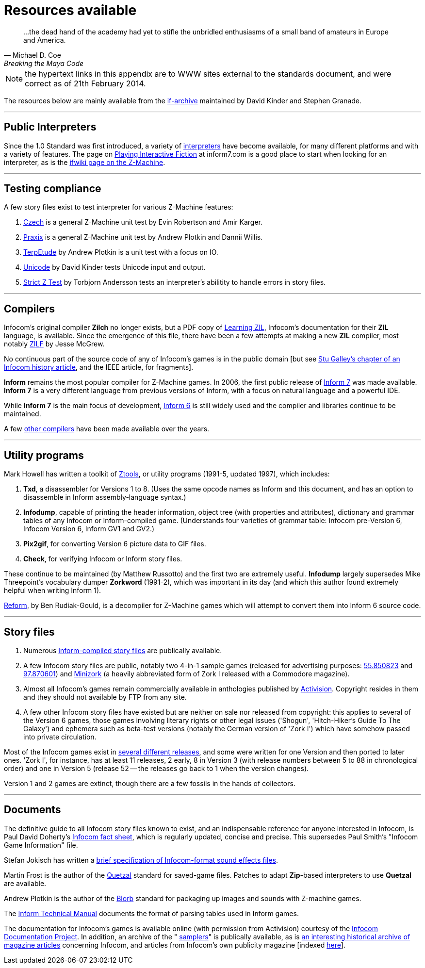 [[app.c]]
[appendix]
= Resources available

"...the dead hand of the academy had yet to stifle the unbridled enthusiasms of a small band of amateurs in Europe and America."
-- Michael D. Coe, Breaking the Maya Code


NOTE: the hypertext links in this appendix are to WWW sites external to the standards document, and were correct as of 21th February 2014.


The resources below are mainly available from the http://www.ifarchive.org/if-archive/[if-archive] maintained by David Kinder and Stephen Granade.

'''''

== Public Interpreters

Since the 1.0 Standard was first introduced, a variety of http://www.ifarchive.org/indexes/if-archiveXinfocomXinterpreters.html[interpreters] have become available, for many different platforms and with a variety of features. The page on http://inform7.com/if/interpreters/[Playing Interactive Fiction] at inform7.com is a good place to start when looking for an interpreter, as is the http://www.ifwiki.org/index.php/Z-machine#Assorted_Z-machine_interpreters[ifwiki page on the Z-Machine].

'''''

== Testing compliance

A few story files exist to test interpreter for various Z-Machine features:

. http://ifarchive.org/if-archive/infocom/interpreters/tools/czech_0_8.zip[Czech] is a general Z-Machine unit test by Evin Robertson and Amir Karger.
. http://eblong.com/zarf/ftp/praxix.z5[Praxix] is a general Z-Machine unit test by Andrew Plotkin and Dannii Willis.
. http://ifarchive.org/if-archive/infocom/interpreters/tools/etude.tar.Z[TerpEtude] by Andrew Plotkin is a unit test with a focus on IO.
. http://curiousdannii.github.com/if/tests/unicode.z5[Unicode] by David Kinder tests Unicode input and output.
. http://ifarchive.org/if-archive/infocom/interpreters/tools/strictz.z5[Strict Z Test] by Torbjorn Andersson tests an interpreter's abilitity to handle errors in story files.

'''''

== Compilers

Infocom's original compiler *Zilch* no longer exists, but a PDF copy of http://www.xlisp.org/zil.pdf[Learning ZIL], Infocom's documentation for their *ZIL* language, is available. Since the emergence of this file, there have been a few attempts at making a new *ZIL* compiler, most notably https://sourceforge.net/projects/zilf/[ZILF] by Jesse McGrew.

No continuous part of the source code of any of Infocom's games is in the public domain [but see http://www.ifarchive.org/if-archive/infocom/articles/NZT-Zorkhistory.txt[Stu Galley's chapter of an Infocom history article], and the IEEE article, for fragments].

*Inform* remains the most popular compiler for Z-Machine games. In 2006, the first public release of http://inform7.com/[Inform 7] was made available. *Inform 7* is a very different language from previous versions of Inform, with a focus on natural language and a powerful IDE.

While *Inform 7* is the main focus of development, http://inform-fiction.org/[Inform 6] is still widely used and the compiler and libraries continue to be maintained.

A few http://www.ifarchive.org/indexes/if-archiveXinfocomXcompilers.html[other compilers] have been made available over the years.

'''''

== Utility programs

Mark Howell has written a toolkit of http://www.ifarchive.org/indexes/if-archiveXinfocomXtoolsXztools.html[Ztools], or utility programs (1991-5, updated 1997), which includes:

. *Txd*, a disassembler for Versions 1 to 8. (Uses the same opcode names as Inform and this document, and has an option to disassemble in Inform assembly-language syntax.)
. *Infodump*, capable of printing the header information, object tree (with properties and attributes), dictionary and grammar tables of any Infocom or Inform-compiled game. (Understands four varieties of grammar table: Infocom pre-Version 6, Infocom Version 6, Inform GV1 and GV2.)
. *Pix2gif*, for converting Version 6 picture data to GIF files.
. *Check*, for verifying Infocom or Inform story files.

These continue to be maintained (by Matthew Russotto) and the first two are extremely useful. *Infodump* largely supersedes Mike Threepoint's vocabulary dumper *Zorkword* (1991-2), which was important in its day (and which this author found extremely helpful when writing Inform 1).

http://www.ifarchive.org/indexes/if-archiveXinfocomXtoolsXreform.html[Reform], by Ben Rudiak-Gould, is a decompiler for Z-Machine games which will attempt to convert them into Inform 6 source code.

'''''

== Story files

. Numerous http://www.ifarchive.org/indexes/if-archiveXgamesXzcode.html[Inform-compiled story files] are publically available.
. A few Infocom story files are public, notably two 4-in-1 sample games (released for advertising purposes: http://www.ifarchive.org/if-archive/infocom/demos/sampler1_R55.z3[55.850823] and http://www.ifarchive.org/if-archive/infocom/demos/sampler2.z3[97.870601]) and http://www.ifarchive.org/if-archive/infocom/demos/minizork.z3[Minizork] (a heavily abbreviated form of Zork I released with a Commodore magazine).
. Almost all Infocom's games remain commercially available in anthologies published by http://www.activision.com[Activision]. Copyright resides in them and they should not available by FTP from any site.
. A few other Infocom story files have existed but are neither on sale nor released from copyright: this applies to several of the Version 6 games, those games involving literary rights or other legal issues ('Shogun', 'Hitch-Hiker's Guide To The Galaxy') and ephemera such as beta-test versions (notably the German version of 'Zork I') which have somehow passed into private circulation.

Most of the Infocom games exist in link:appf.html[several different releases], and some were written for one Version and then ported to later ones. 'Zork I', for instance, has at least 11 releases, 2 early, 8 in Version 3 (with release numbers between 5 to 88 in chronological order) and one in Version 5 (release 52 -- the releases go back to 1 when the version changes).

Version 1 and 2 games are extinct, though there are a few fossils in the hands of collectors.

'''''

== Documents

The definitive guide to all Infocom story files known to exist, and an indispensable reference for anyone interested in Infocom, is Paul David Doherty's http://www.ifarchive.org/if-archive/infocom/info/fact-sheet.txt[Infocom fact sheet], which is regularly updated, concise and precise. This supersedes Paul Smith's "Infocom Game Information" file.

Stefan Jokisch has written a http://www.ifarchive.org/if-archive/infocom/info/sound_format.txt[brief specification of Infocom-format sound effects files].

Martin Frost is the author of the link:../quetzal/index.html[Quetzal] standard for saved-game files. Patches to adapt *Zip*-based interpreters to use *Quetzal* are available.

Andrew Plotkin is the author of the http://www.eblong.com/zarf/blorb/blorb.html[Blorb] standard for packaging up images and sounds with Z-machine games.

The http://www.inform-fiction.org/source/tm/TechMan.txt[Inform Technical Manual] documents the format of parsing tables used in Inform games.

The documentation for Infocom's games is available online (with permission from Activision) courtesy of the http://infodoc.plover.net/[Infocom Documentation Project]. In addition, an archive of the " http://www.ifarchive.org/indexes/if-archiveXinfocomXshipped-documentation.html[samplers]" is publically available, as is http://www.ifarchive.org/indexes/if-archiveXinfocomXarticles.html[an interesting historical archive of magazine articles] concerning Infocom, and articles from Infocom's own publicity magazine [indexed http://www.ifarchive.org/if-archive/infocom/NZT+TSL/NZT+TSL.list[here]].
